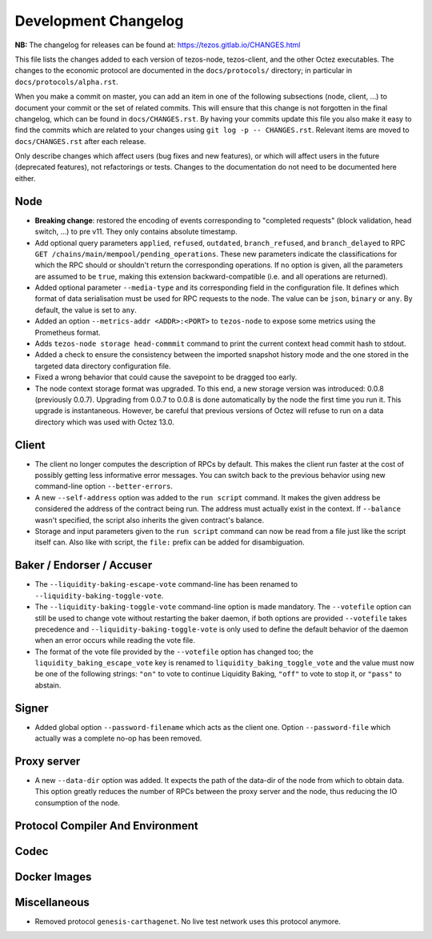 Development Changelog
'''''''''''''''''''''

**NB:** The changelog for releases can be found at: https://tezos.gitlab.io/CHANGES.html


This file lists the changes added to each version of tezos-node,
tezos-client, and the other Octez executables. The changes to the economic
protocol are documented in the ``docs/protocols/`` directory; in
particular in ``docs/protocols/alpha.rst``.

When you make a commit on master, you can add an item in one of the
following subsections (node, client, …) to document your commit or the
set of related commits. This will ensure that this change is not
forgotten in the final changelog, which can be found in ``docs/CHANGES.rst``.
By having your commits update this file you also make it easy to find the
commits which are related to your changes using ``git log -p -- CHANGES.rst``.
Relevant items are moved to ``docs/CHANGES.rst`` after each release.

Only describe changes which affect users (bug fixes and new features),
or which will affect users in the future (deprecated features),
not refactorings or tests. Changes to the documentation do not need to
be documented here either.

Node
----

- **Breaking change**:
  restored the encoding of events corresponding to "completed
  requests" (block validation, head switch, ...) to pre v11. They only
  contains absolute timestamp.

- Add optional query parameters ``applied``, ``refused``, ``outdated``,
  ``branch_refused``, and ``branch_delayed`` to RPC
  ``GET /chains/main/mempool/pending_operations``.
  These new parameters indicate the classifications for which the RPC should
  or shouldn't return the corresponding operations. If no option is given, all
  the parameters are assumed to be ``true``, making this extension
  backward-compatible (i.e. and all operations are returned).

- Added optional parameter ``--media-type`` and its corresponding field
  in the configuration file. It defines which format of data serialisation
  must be used for RPC requests to the node. The value can be  ``json``,
  ``binary`` or ``any``. By default, the value is set to ``any``.

- Added an option ``--metrics-addr <ADDR>:<PORT>`` to ``tezos-node`` to
  expose some metrics using the Prometheus format.

- Adds ``tezos-node storage head-commmit`` command to print the current
  context head commit hash to stdout.

- Added a check to ensure the consistency between the imported
  snapshot history mode and the one stored in the targeted data
  directory configuration file.

- Fixed a wrong behavior that could cause the savepoint to be dragged
  too early.

- The node context storage format was upgraded. To this end, a new storage
  version was introduced: 0.0.8 (previously 0.0.7). Upgrading from 0.0.7 to
  0.0.8 is done automatically by the node the first time you run it. This
  upgrade is instantaneous. However, be careful that previous versions of Octez
  will refuse to run on a data directory which was used with Octez 13.0.

Client
------

- The client no longer computes the description of RPCs by default.
  This makes the client run faster at the cost of possibly getting
  less informative error messages. You can switch back to the previous
  behavior using new command-line option ``--better-errors``.

- A new ``--self-address`` option was added to the ``run script``
  command. It makes the given address be considered the address of
  the contract being run. The address must actually exist in the
  context. If ``--balance`` wasn't specified, the script also
  inherits the given contract's balance.

- Storage and input parameters given to the ``run script`` command
  can now be read from a file just like the script itself can.
  Also like with script, the ``file:`` prefix can be added for
  disambiguation.

Baker / Endorser / Accuser
--------------------------

- The ``--liquidity-baking-escape-vote`` command-line has been renamed
  to ``--liquidity-baking-toggle-vote``.

- The ``--liquidity-baking-toggle-vote`` command-line option is made
  mandatory. The ``--votefile`` option can still be used to change
  vote without restarting the baker daemon, if both options are
  provided ``--votefile`` takes precedence and
  ``--liquidity-baking-toggle-vote`` is only used to define the
  default behavior of the daemon when an error occurs while reading
  the vote file.

- The format of the vote file provided by the ``--votefile`` option
  has changed too; the ``liquidity_baking_escape_vote`` key is renamed
  to ``liquidity_baking_toggle_vote`` and the value must now be one of
  the following strings: ``"on"`` to vote to continue Liquidity
  Baking, ``"off"`` to vote to stop it, or ``"pass"`` to abstain.

Signer
------

- Added global option ``--password-filename`` which acts as the client
  one. Option ``--password-file`` which actually was a complete no-op
  has been removed.

Proxy server
------------

- A new ``--data-dir`` option was added. It expects the path of the
  data-dir of the node from which to obtain data. This option greatly
  reduces the number of RPCs between the proxy server and the node, thus
  reducing the IO consumption of the node.

Protocol Compiler And Environment
---------------------------------

Codec
-----

Docker Images
-------------

Miscellaneous
-------------

- Removed protocol ``genesis-carthagenet``.
  No live test network uses this protocol anymore.
